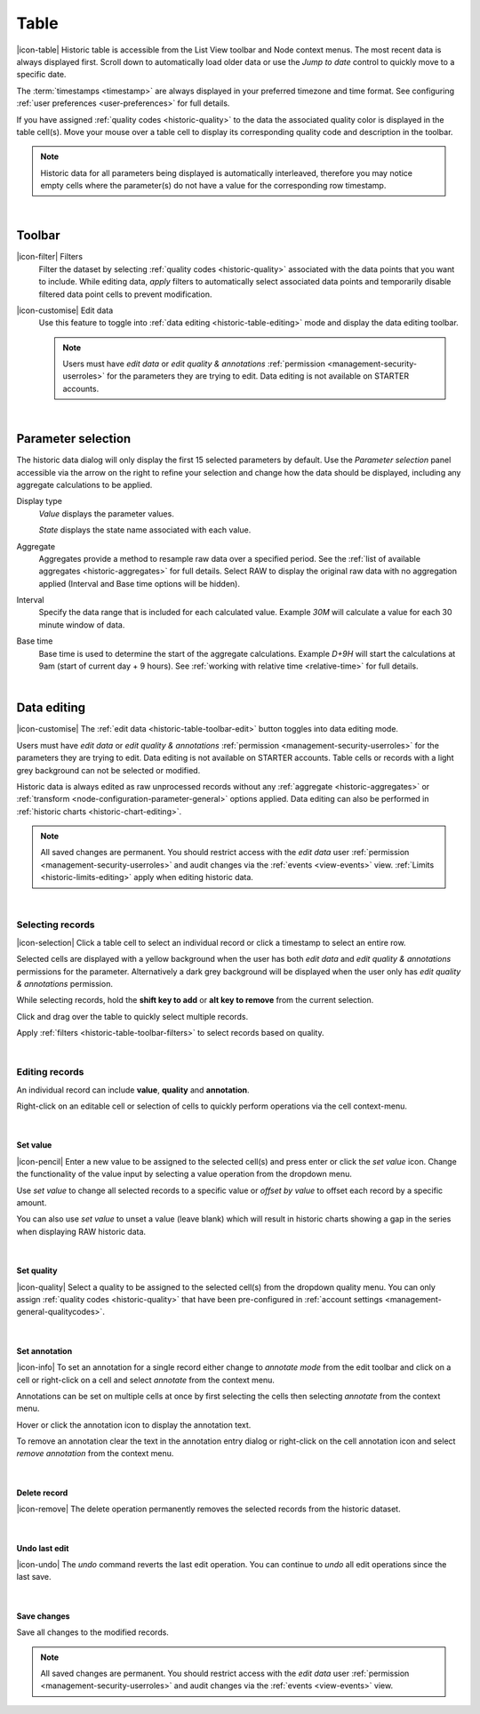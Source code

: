 .. meta::
   :description: Historic table is accessible from the List View toolbar and Node context menus. The most recent data is always displayed first. Scroll down to automatically load older data. The timestamps are always displayed in your preferred timezone and time format.

.. _historic-table:

Table
=======
|icon-table| Historic table is accessible from the List View toolbar and Node context menus. The most recent data is always displayed first. Scroll down to automatically load older data or use the *Jump to date* control to quickly move to a specific date.

The :term:`timestamps <timestamp>` are always displayed in your preferred timezone and time format. See configuring :ref:`user preferences <user-preferences>` for full details.

If you have assigned :ref:`quality codes <historic-quality>` to the data the associated quality color is displayed in the table cell(s). 
Move your mouse over a table cell to display its corresponding quality code and description in the toolbar.

.. raw:: latex

    \vspace{-10pt}

.. only:: not latex

	.. image:: historic_table.jpg
		:scale: 50 %

	| 

.. only:: latex
	
	| 

	.. image:: historic_table.jpg
		:scale: 100 %

.. note:: 
	Historic data for all parameters being displayed is automatically interleaved, therefore you may notice empty cells where the parameter(s) do not have a value for the corresponding row timestamp.

| 

Toolbar
--------
.. _historic-table-toolbar-filters: 

|icon-filter| Filters
	Filter the dataset by selecting :ref:`quality codes <historic-quality>` associated with the data points that you want to include. 
	While editing data, *apply* filters to automatically select associated data points and temporarily disable filtered data point cells to prevent modification. 

	.. only:: not latex

		.. image:: historic_table_filters.jpg
			:scale: 50 %

	.. only:: latex
		
		| 

		.. image:: historic_table_filters.jpg
			:scale: 70 %

.. _historic-table-toolbar-edit: 

|icon-customise| Edit data
	Use this feature to toggle into :ref:`data editing <historic-table-editing>` mode and display the data editing toolbar. 

	.. only:: not latex

		.. image:: historic_table_edit_toolbar.jpg
			:scale: 50 %

		| 

	.. only:: latex
		
		| 

		.. image:: historic_table_edit_toolbar.jpg
			:scale: 100 %

	.. note::
		Users must have *edit data* or *edit quality & annotations* :ref:`permission <management-security-userroles>` for the parameters they are trying to edit. Data editing is not available on STARTER accounts.

| 

Parameter selection
--------------------
The historic data dialog will only display the first 15 selected parameters by default. 
Use the *Parameter selection* panel accessible via the arrow on the right to refine your selection and change how the data should be displayed, including any aggregate calculations to be applied.

.. raw:: latex

    \vspace{-10pt}

.. only:: not latex

	.. image:: ../historic_parameter_selection.jpg
		:scale: 50 %

	| 

.. only:: latex
	
	| 

	.. image:: ../historic_parameter_selection.jpg
		:scale: 40 %

Display type
	*Value* displays the parameter values.
	
	*State* displays the state name associated with each value.
Aggregate
	Aggregates provide a method to resample raw data over a specified period. See the :ref:`list of available aggregates <historic-aggregates>` for full details. Select RAW to display the original raw data with no aggregation applied (Interval and Base time options will be hidden).
Interval
	Specify the data range that is included for each calculated value. Example *30M* will calculate a value for each 30 minute window of data.
Base time
	Base time is used to determine the start of the aggregate calculations. Example *D+9H* will start the calculations at 9am (start of current day + 9 hours). See :ref:`working with relative time <relative-time>` for full details.

| 

.. _historic-table-editing:

Data editing 
-------------
|icon-customise| The :ref:`edit data <historic-table-toolbar-edit>` button toggles into data editing mode.

Users must have *edit data* or *edit quality & annotations* :ref:`permission <management-security-userroles>` for the parameters they are trying to edit. Data editing is not available on STARTER accounts. 
Table cells or records with a light grey background can not be selected or modified. 

Historic data is always edited as raw unprocessed records without any :ref:`aggregate <historic-aggregates>` or :ref:`transform <node-configuration-parameter-general>` options applied. 
Data editing can also be performed in :ref:`historic charts <historic-chart-editing>`.

.. note:: 
	All saved changes are permanent. 
	You should restrict access with the *edit data* user :ref:`permission <management-security-userroles>` and audit changes via the :ref:`events <view-events>` view. 
	:ref:`Limits <historic-limits-editing>` apply when editing historic data. 

| 

Selecting records
~~~~~~~~~~~~~~~~~~
|icon-selection| Click a table cell to select an individual record or click a timestamp to select an entire row.

Selected cells are displayed with a yellow background when the user has both *edit data* and *edit quality & annotations* permissions for the parameter. 
Alternatively a dark grey background will be displayed when the user only has *edit quality & annotations* permission. 

While selecting records, hold the **shift key to add** or **alt key to remove** from the current selection.

.. only:: not latex

	.. image:: historic_table_edit_select.jpg
		:scale: 50 %

	| 

.. only:: latex
	
	| 

	.. image:: historic_table_edit_select.jpg
		:scale: 100 %

Click and drag over the table to quickly select multiple records.

.. only:: not latex

	.. image:: historic_table_edit_multiselect.jpg
		:scale: 50 %

	| 

.. only:: latex
	
	| 

	.. image:: historic_table_edit_multiselect.jpg
		:scale: 100 %

Apply :ref:`filters <historic-table-toolbar-filters>` to select records based on quality.

| 

Editing records
~~~~~~~~~~~~~~~~
An individual record can include **value**, **quality** and **annotation**.

Right-click on an editable cell or selection of cells to quickly perform operations via the cell context-menu.

.. only:: not latex

	.. image:: historic_table_edit_contextmenu.jpg
		:scale: 50 %

	| 

.. only:: latex
	
	| 

	.. image:: historic_table_edit_contextmenu.jpg
		:scale: 50 %

| 

Set value
```````````
|icon-pencil| Enter a new value to be assigned to the selected cell(s) and press enter or click the *set value* icon.
Change the functionality of the value input by selecting a value operation from the dropdown menu.

Use *set value* to change all selected records to a specific value or *offset by value* to offset each record by a specific amount.

.. only:: not latex

	.. image:: historic_table_edit_value.jpg
		:scale: 50 %

	| 

.. only:: latex
	
	| 

	.. image:: historic_table_edit_value.jpg
		:scale: 50 %

You can also use *set value* to unset a value (leave blank) which will result in historic charts showing a gap in the series when displaying RAW historic data.

| 

Set quality
````````````
|icon-quality| Select a quality to be assigned to the selected cell(s) from the dropdown quality menu. 
You can only assign :ref:`quality codes <historic-quality>` that have been pre-configured in :ref:`account settings <management-general-qualitycodes>`.

.. only:: not latex

	.. image:: historic_table_edit_quality.jpg
		:scale: 50 %

	| 

.. only:: latex
	
	| 

	.. image:: historic_table_edit_quality.jpg
		:scale: 50 %

| 

Set annotation
```````````````
|icon-info| To set an annotation for a single record either change to *annotate mode* from the edit toolbar and click on a cell 
or right-click on a cell and select *annotate* from the context menu. 

Annotations can be set on multiple cells at once by first selecting the cells then selecting *annotate* from the context menu.

.. only:: not latex

	.. image:: historic_table_edit_annotation_dialog.jpg
		:scale: 50 %

	| 

.. only:: latex
	
	| 

	.. image:: historic_table_edit_annotation_dialog.jpg
		:scale: 50 %

Hover or click the annotation icon to display the annotation text.

.. only:: not latex

	.. image:: historic_table_edit_annotation.jpg
		:scale: 50 %

	| 

.. only:: latex
	
	| 

	.. image:: historic_table_edit_annotation.jpg
		:scale: 50 %

To remove an annotation clear the text in the annotation entry dialog or right-click on the cell annotation icon and select 
*remove annotation* from the context menu.

.. only:: not latex

	.. image:: historic_table_edit_annotation_contextmenu.jpg
		:scale: 50 %

	| 

.. only:: latex
	
	| 

	.. image:: historic_table_edit_annotation_contextmenu.jpg
		:scale: 50 %

| 

Delete record
``````````````
|icon-remove| The delete operation permanently removes the selected records from the historic dataset.

| 

Undo last edit
```````````````
|icon-undo| The *undo* command reverts the last edit operation. You can continue to *undo* all edit operations since the last save.

| 

Save changes
````````````
Save all changes to the modified records. 

.. note:: All saved changes are permanent. You should restrict access with the *edit data* user :ref:`permission <management-security-userroles>` and audit changes via the :ref:`events <view-events>` view.

